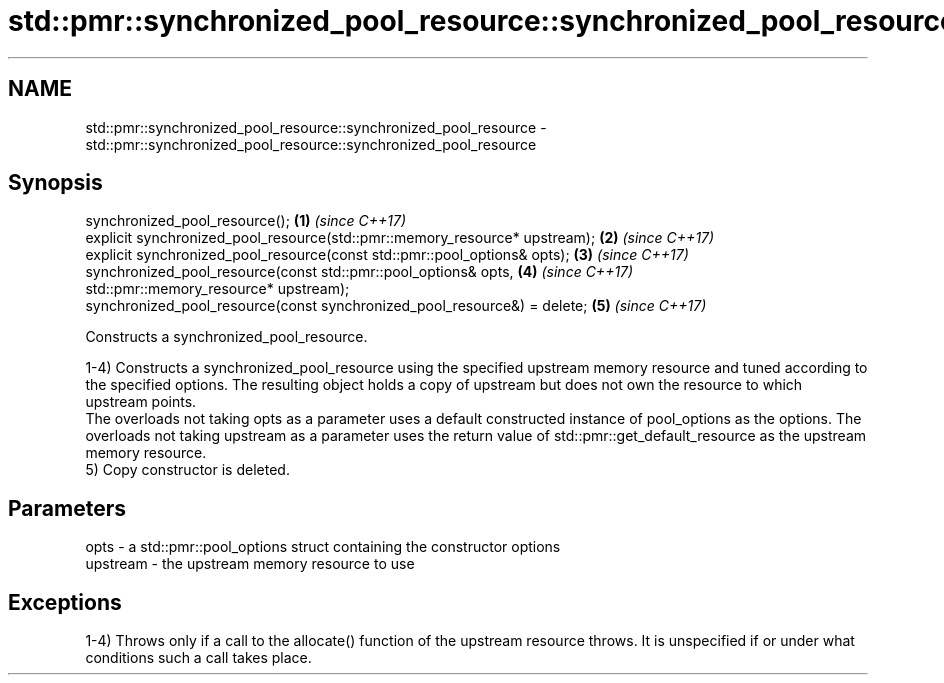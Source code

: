 .TH std::pmr::synchronized_pool_resource::synchronized_pool_resource 3 "2020.03.24" "http://cppreference.com" "C++ Standard Libary"
.SH NAME
std::pmr::synchronized_pool_resource::synchronized_pool_resource \- std::pmr::synchronized_pool_resource::synchronized_pool_resource

.SH Synopsis
   synchronized_pool_resource();                                             \fB(1)\fP \fI(since C++17)\fP
   explicit synchronized_pool_resource(std::pmr::memory_resource* upstream); \fB(2)\fP \fI(since C++17)\fP
   explicit synchronized_pool_resource(const std::pmr::pool_options& opts);  \fB(3)\fP \fI(since C++17)\fP
   synchronized_pool_resource(const std::pmr::pool_options& opts,            \fB(4)\fP \fI(since C++17)\fP
   std::pmr::memory_resource* upstream);
   synchronized_pool_resource(const synchronized_pool_resource&) = delete;   \fB(5)\fP \fI(since C++17)\fP

   Constructs a synchronized_pool_resource.

   1-4) Constructs a synchronized_pool_resource using the specified upstream memory resource and tuned according to the specified options. The resulting object holds a copy of upstream but does not own the resource to which upstream points.
   The overloads not taking opts as a parameter uses a default constructed instance of pool_options as the options. The overloads not taking upstream as a parameter uses the return value of std::pmr::get_default_resource as the upstream memory resource.
   5) Copy constructor is deleted.

.SH Parameters

   opts     - a std::pmr::pool_options struct containing the constructor options
   upstream - the upstream memory resource to use

.SH Exceptions

   1-4) Throws only if a call to the allocate() function of the upstream resource throws. It is unspecified if or under what conditions such a call takes place.
